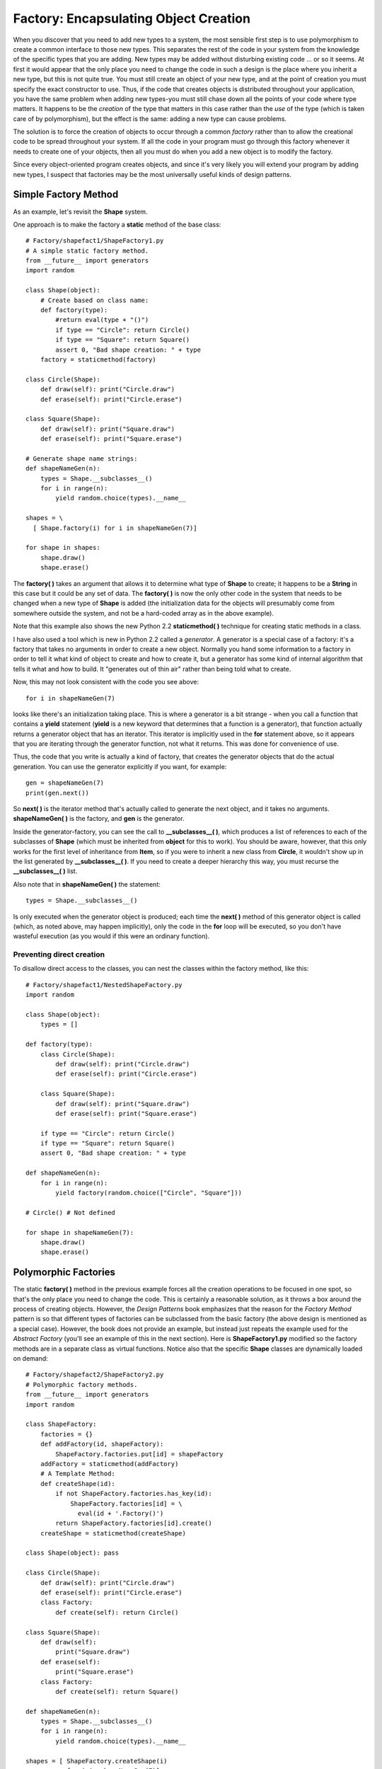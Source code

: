 

********************************************************************************
Factory: Encapsulating Object Creation
********************************************************************************

When you discover that you need to add new types to a system, the most sensible
first step is to use polymorphism to create a common interface to those new
types. This separates the rest of the code in your system from the knowledge of
the specific types that you are adding. New types may be added without
disturbing existing code ... or so it seems. At first it would appear that the
only place you need to change the code in such a design is the place where you
inherit a new type, but this is not quite true. You must still create an object
of your new type, and at the point of creation you must specify the exact
constructor to use. Thus, if the code that creates objects is distributed
throughout your application, you have the same problem when adding new types-you
must still chase down all the points of your code where type matters. It happens
to be the *creation* of the type that matters in this case rather than the *use*
of the type (which is taken care of by polymorphism), but the effect is the
same: adding a new type can cause problems.

The solution is to force the creation of objects to occur through a common
*factory* rather than to allow the creational code to be spread throughout your
system. If all the code in your program must go through this factory whenever it
needs to create one of your objects, then all you must do when you add a new
object is to modify the factory.

Since every object-oriented program creates objects, and since it's very likely
you will extend your program by adding new types, I suspect that factories may
be the most universally useful kinds of design patterns.

Simple Factory Method
=======================================================================

As an example, let's revisit the **Shape** system.

One approach is to make the factory a **static** method of the base class::

    # Factory/shapefact1/ShapeFactory1.py
    # A simple static factory method.
    from __future__ import generators
    import random

    class Shape(object):
        # Create based on class name:
        def factory(type):
            #return eval(type + "()")
            if type == "Circle": return Circle()
            if type == "Square": return Square()
            assert 0, "Bad shape creation: " + type
        factory = staticmethod(factory)

    class Circle(Shape):
        def draw(self): print("Circle.draw")
        def erase(self): print("Circle.erase")

    class Square(Shape):
        def draw(self): print("Square.draw")
        def erase(self): print("Square.erase")

    # Generate shape name strings:
    def shapeNameGen(n):
        types = Shape.__subclasses__()
        for i in range(n):
            yield random.choice(types).__name__

    shapes = \
      [ Shape.factory(i) for i in shapeNameGen(7)]

    for shape in shapes:
        shape.draw()
        shape.erase()



The **factory( )** takes an argument that allows it to determine what type of
**Shape** to create; it happens to be a **String** in this case but it could be
any set of data. The **factory( )** is now the only other code in the system
that needs to be changed when a new type of **Shape** is added (the
initialization data for the objects will presumably come from somewhere outside
the system, and not be a hard-coded array as in the above example).

Note that this example also shows the new Python 2.2 **staticmethod( )**
technique for creating static methods in a class.

I have also used a tool which is new in Python 2.2 called a *generator*. A
generator is a special case of a factory: it's a factory that takes no arguments
in order to create a new object. Normally you hand some information to a factory
in order to tell it what kind of object to create and how to create it, but a
generator has some kind of internal algorithm that tells it what and how to
build. It "generates out of thin air" rather than being told what to create.

Now, this may not look consistent with the code you see above::

    for i in shapeNameGen(7)

looks like there's an initialization taking place. This is where a generator is
a bit strange - when you call a function that contains a **yield** statement
(**yield** is a new keyword that determines that a function is a generator),
that function actually returns a generator object that has an iterator. This
iterator is implicitly used in the **for** statement above, so it appears that
you are iterating through the generator function, not what it returns. This was
done for convenience of use.

Thus, the code that you write is actually a kind of factory, that creates the
generator objects that do the actual generation. You can use the generator
explicitly if you want, for example::

    gen = shapeNameGen(7)
    print(gen.next())

So **next( )** is the iterator method that's actually called to generate the
next object, and it takes no arguments. **shapeNameGen( )** is the factory, and
**gen** is the generator.

Inside the generator-factory, you can see the call to **__subclasses__( )**,
which produces a list of references to each of the subclasses of **Shape**
(which must be inherited from **object** for this to work). You should be aware,
however, that this only works for the first level of inheritance from **Item**,
so if you were to inherit a new class from **Circle**, it wouldn't show up in
the list generated by **__subclasses__( )**. If you need to create a deeper
hierarchy this way, you must recurse the **__subclasses__( )** list.

Also note that in **shapeNameGen( )** the statement::

    types = Shape.__subclasses__()

Is only executed when the generator object is produced; each time the **next(
)** method of this generator object is called (which, as noted above, may happen
implicitly), only the code in the **for** loop will be executed, so you don't
have wasteful execution (as you would if this were an ordinary function).

Preventing direct creation
--------------------------------------------------------------------------------

To disallow direct access to the classes, you can nest the classes within the
factory method, like this::

    # Factory/shapefact1/NestedShapeFactory.py
    import random

    class Shape(object):
        types = []

    def factory(type):
        class Circle(Shape):
            def draw(self): print("Circle.draw")
            def erase(self): print("Circle.erase")

        class Square(Shape):
            def draw(self): print("Square.draw")
            def erase(self): print("Square.erase")

        if type == "Circle": return Circle()
        if type == "Square": return Square()
        assert 0, "Bad shape creation: " + type

    def shapeNameGen(n):
        for i in range(n):
            yield factory(random.choice(["Circle", "Square"]))

    # Circle() # Not defined

    for shape in shapeNameGen(7):
        shape.draw()
        shape.erase()




Polymorphic Factories
=======================================================================

The static **factory( )** method in the previous example forces all the creation
operations to be focused in one spot, so that's the only place you need to
change the code. This is certainly a reasonable solution, as it throws a box
around the process of creating objects. However, the *Design Patterns* book
emphasizes that the reason for the *Factory Method* pattern is so that different
types of factories can be subclassed from the basic factory (the above design is
mentioned as a special case). However, the book does not provide an example, but
instead just repeats the example used for the *Abstract Factory* (you'll see an
example of this in the next section). Here is **ShapeFactory1.py** modified so
the factory methods are in a separate class as virtual functions. Notice also
that the specific **Shape** classes are dynamically loaded on demand::

    # Factory/shapefact2/ShapeFactory2.py
    # Polymorphic factory methods.
    from __future__ import generators
    import random

    class ShapeFactory:
        factories = {}
        def addFactory(id, shapeFactory):
            ShapeFactory.factories.put[id] = shapeFactory
        addFactory = staticmethod(addFactory)
        # A Template Method:
        def createShape(id):
            if not ShapeFactory.factories.has_key(id):
                ShapeFactory.factories[id] = \
                  eval(id + '.Factory()')
            return ShapeFactory.factories[id].create()
        createShape = staticmethod(createShape)

    class Shape(object): pass

    class Circle(Shape):
        def draw(self): print("Circle.draw")
        def erase(self): print("Circle.erase")
        class Factory:
            def create(self): return Circle()

    class Square(Shape):
        def draw(self):
            print("Square.draw")
        def erase(self):
            print("Square.erase")
        class Factory:
            def create(self): return Square()

    def shapeNameGen(n):
        types = Shape.__subclasses__()
        for i in range(n):
            yield random.choice(types).__name__

    shapes = [ ShapeFactory.createShape(i)
               for i in shapeNameGen(7)]

    for shape in shapes:
        shape.draw()
        shape.erase()



Now the factory method appears in its own class, **ShapeFactory**, as the
**create( )** method. The different types of shapes must each create their own
factory with a **create( )** method to create an object of their own type. The
actual creation of shapes is performed by calling **ShapeFactory.createShape(
)**, which is a static method that uses the dictionary in **ShapeFactory** to
find the appropriate factory object based on an identifier that you pass it. The
factory is immediately used to create the shape object, but you could imagine a
more complex problem where the appropriate factory object is returned and then
used by the caller to create an object in a more sophisticated way. However, it
seems that much of the time you don't need the intricacies of the polymorphic
factory method, and a single static method in the base class (as shown in
**ShapeFactory1.py**) will work fine.

Notice that the **ShapeFactory** must be initialized by loading its dictionary
with factory objects, which takes place in the static initialization clause of
each of the shape implementations.

Abstract Factories
=======================================================================

The *Abstract Factory* pattern looks like the factory objects we've seen
previously, with not one but several factory methods. Each of the factory
methods creates a different kind of object. The idea is that at the point of
creation of the factory object, you decide how all the objects created by that
factory will be used. The example given in *Design Patterns* implements
portability across various graphical user interfaces (GUIs): you create a
factory object appropriate to the GUI that you're working with, and from then on
when you ask it for a menu, button, slider, etc. it will automatically create
the appropriate version of that item for the GUI. Thus you're able to isolate,
in one place, the effect of changing from one GUI to another.

As another example suppose you are creating a general-purpose gaming environment
and you want to be able to support different types of games. Here's how it might
look using an abstract factory::

    # Factory/Games.py
    # An example of the Abstract Factory pattern.

    class Obstacle:
        def action(self): pass

    class Character:
        def interactWith(self, obstacle): pass

    class Kitty(Character):
        def interactWith(self, obstacle):
            print("Kitty has encountered a",
            obstacle.action())

    class KungFuGuy(Character):
        def interactWith(self, obstacle):
            print("KungFuGuy now battles a",
            obstacle.action())

    class Puzzle(Obstacle):
        def action(self):
            print("Puzzle")

    class NastyWeapon(Obstacle):
        def action(self):
            print("NastyWeapon")

    # The Abstract Factory:
    class GameElementFactory:
        def makeCharacter(self): pass
        def makeObstacle(self): pass

    # Concrete factories:
    class KittiesAndPuzzles(GameElementFactory):
        def makeCharacter(self): return Kitty()
        def makeObstacle(self): return Puzzle()

    class KillAndDismember(GameElementFactory):
        def makeCharacter(self): return KungFuGuy()
        def makeObstacle(self): return NastyWeapon()

    class GameEnvironment:
        def __init__(self, factory):
            self.factory = factory
            self.p = factory.makeCharacter()
            self.ob = factory.makeObstacle()
        def play(self):
            self.p.interactWith(self.ob)

    g1 = GameEnvironment(KittiesAndPuzzles())
    g2 = GameEnvironment(KillAndDismember())
    g1.play()
    g2.play()



In this environment, **Character** objects interact with **Obstacle** objects,
but there are different types of Characters and obstacles depending on what kind
of game you're playing. You determine the kind of game by choosing a particular
**GameElementFactory**, and then the **GameEnvironment** controls the setup and
play of the game. In this example, the setup and play is very simple, but those
activities (the *initial conditions* and the *state change*) can determine much
of the game's outcome. Here, **GameEnvironment** is not designed to be
inherited, although it could very possibly make sense to do that.

This also contains examples of *Double Dispatching* and the *Factory Method*,
both of which will be explained later.

Of course, the above scaffolding of **Obstacle**, **Character** and
**GameElementFactory** (which was translated from the Java version of this
example) is unnecessary - it's only required for languages that have static type
checking. As long as the concrete Python classes follow the form of the required
classes, we don't need any base classes::

    # Factory/Games2.py
    # Simplified Abstract Factory.

    class Kitty:
        def interactWith(self, obstacle):
            print("Kitty has encountered a",
            obstacle.action())

    class KungFuGuy:
        def interactWith(self, obstacle):
            print("KungFuGuy now battles a",
            obstacle.action())

    class Puzzle:
        def action(self): print("Puzzle")

    class NastyWeapon:
        def action(self): print("NastyWeapon")

    # Concrete factories:
    class KittiesAndPuzzles:
        def makeCharacter(self): return Kitty()
        def makeObstacle(self): return Puzzle()

    class KillAndDismember:
        def makeCharacter(self): return KungFuGuy()
        def makeObstacle(self): return NastyWeapon()

    class GameEnvironment:
        def __init__(self, factory):
            self.factory = factory
            self.p = factory.makeCharacter()
            self.ob = factory.makeObstacle()
        def play(self):
            self.p.interactWith(self.ob)

    g1 = GameEnvironment(KittiesAndPuzzles())
    g2 = GameEnvironment(KillAndDismember())
    g1.play()
    g2.play()


Another way to put this is that all inheritance in Python is implementation
inheritance; since Python does its type-checking at runtime, there's no need to
use interface inheritance so that you can upcast to the base type.

You might want to study the two examples for comparison, however. Does the first
one add enough useful information about the pattern that it's worth keeping some
aspect of it? Perhaps all you need is "tagging classes" like this::

    class Obstacle: pass
    class Character: pass
    class GameElementFactory: pass

Then the inheritance serves only to indicate the type of the derived classes.

Exercises
=======================================================================

#.  Add a class **Triangle** to **ShapeFactory1.py**

#.  Add a class **Triangle** to **ShapeFactory2.py**

#.  Add a new type of **GameEnvironment** called **GnomesAndFairies** to
    **GameEnvironment.py**

#.  Modify **ShapeFactory2.py** so that it uses an *Abstract Factory* to create
    different sets of shapes (for example, one particular type of factory object
    creates "thick shapes," another creates "thin shapes," but each factory
    object can create all the shapes: circles, squares, triangles etc.).




